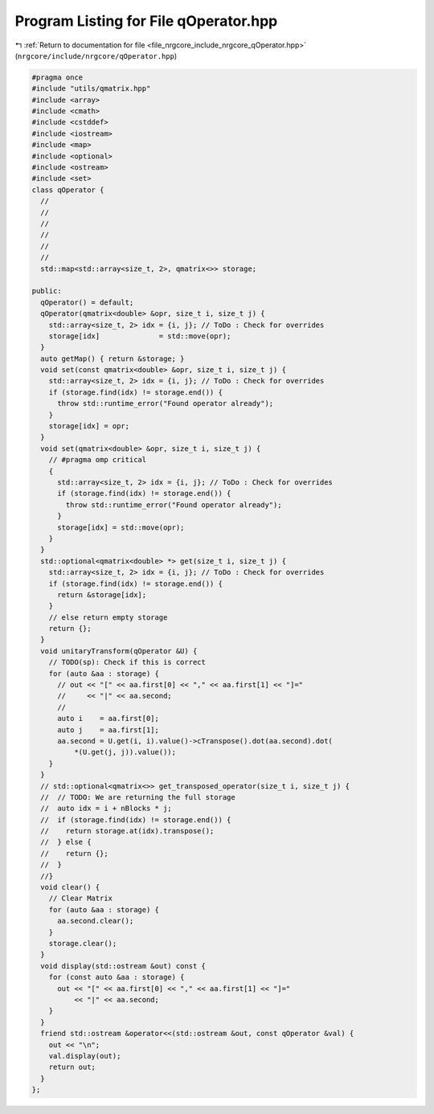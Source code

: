 
.. _program_listing_file_nrgcore_include_nrgcore_qOperator.hpp:

Program Listing for File qOperator.hpp
======================================

|exhale_lsh| :ref:`Return to documentation for file <file_nrgcore_include_nrgcore_qOperator.hpp>` (``nrgcore/include/nrgcore/qOperator.hpp``)

.. |exhale_lsh| unicode:: U+021B0 .. UPWARDS ARROW WITH TIP LEFTWARDS

.. code-block:: cpp

   #pragma once
   #include "utils/qmatrix.hpp"
   #include <array>
   #include <cmath>
   #include <cstddef>
   #include <iostream>
   #include <map>
   #include <optional>
   #include <ostream>
   #include <set>
   class qOperator {
     //
     //
     //
     //
     //
     //
     std::map<std::array<size_t, 2>, qmatrix<>> storage;
   
   public:
     qOperator() = default;
     qOperator(qmatrix<double> &opr, size_t i, size_t j) {
       std::array<size_t, 2> idx = {i, j}; // ToDo : Check for overrides
       storage[idx]              = std::move(opr);
     }
     auto getMap() { return &storage; }
     void set(const qmatrix<double> &opr, size_t i, size_t j) {
       std::array<size_t, 2> idx = {i, j}; // ToDo : Check for overrides
       if (storage.find(idx) != storage.end()) {
         throw std::runtime_error("Found operator already");
       }
       storage[idx] = opr;
     }
     void set(qmatrix<double> &opr, size_t i, size_t j) {
       // #pragma omp critical
       {
         std::array<size_t, 2> idx = {i, j}; // ToDo : Check for overrides
         if (storage.find(idx) != storage.end()) {
           throw std::runtime_error("Found operator already");
         }
         storage[idx] = std::move(opr);
       }
     }
     std::optional<qmatrix<double> *> get(size_t i, size_t j) {
       std::array<size_t, 2> idx = {i, j}; // ToDo : Check for overrides
       if (storage.find(idx) != storage.end()) {
         return &storage[idx];
       }
       // else return empty storage
       return {};
     }
     void unitaryTransform(qOperator &U) {
       // TODO(sp): Check if this is correct
       for (auto &aa : storage) {
         // out << "[" << aa.first[0] << "," << aa.first[1] << "]="
         //     << "|" << aa.second;
         //
         auto i    = aa.first[0];
         auto j    = aa.first[1];
         aa.second = U.get(i, i).value()->cTranspose().dot(aa.second).dot(
             *(U.get(j, j)).value());
       }
     }
     // std::optional<qmatrix<>> get_transposed_operator(size_t i, size_t j) {
     //  // TODO: We are returning the full storage
     //  auto idx = i + nBlocks * j;
     //  if (storage.find(idx) != storage.end()) {
     //    return storage.at(idx).transpose();
     //  } else {
     //    return {};
     //  }
     //}
     void clear() {
       // Clear Matrix
       for (auto &aa : storage) {
         aa.second.clear();
       }
       storage.clear();
     }
     void display(std::ostream &out) const {
       for (const auto &aa : storage) {
         out << "[" << aa.first[0] << "," << aa.first[1] << "]="
             << "|" << aa.second;
       }
     }
     friend std::ostream &operator<<(std::ostream &out, const qOperator &val) {
       out << "\n";
       val.display(out);
       return out;
     }
   };

